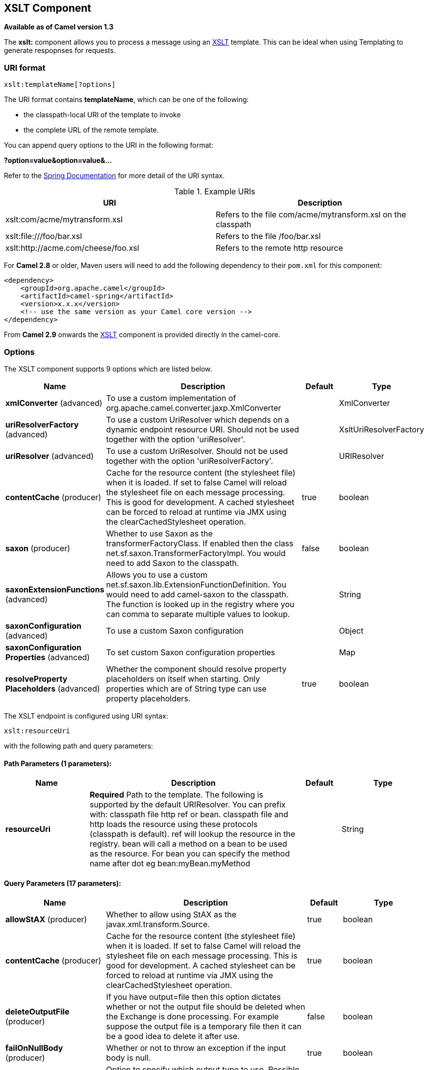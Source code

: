 [[xslt-component]]
== XSLT Component

*Available as of Camel version 1.3*

The *xslt:* component allows you to process a message using an
http://www.w3.org/TR/xslt[XSLT] template. This can be ideal when using
Templating to generate respopnses for requests.

=== URI format

[source]
----
xslt:templateName[?options]
----
The URI format contains *templateName*, which can be one of the following:

* the classpath-local URI of the template to invoke

* the complete URL of the remote template. 

You can append query options to the URI in the following format:

*?option=value&option=value&...*

Refer to the http://static.springframework.org/spring/docs/2.5.x/api/org/springframework/core/io/DefaultResourceLoader.html[Spring
Documentation] for more detail of the URI syntax.

.Example URIs
[options="header"]
|=================================================================
|URI                              |Description     
|xslt:com/acme/mytransform.xsl|Refers to the file com/acme/mytransform.xsl on the classpath
|xslt:file:///foo/bar.xsl |Refers to the file /foo/bar.xsl
|xslt:http://acme.com/cheese/foo.xsl|Refers to the remote http resource
|=================================================================

For *Camel 2.8* or older, Maven users will need to add the following dependency to their `pom.xml`
for this component:

[source,xml]
----
<dependency>
    <groupId>org.apache.camel</groupId>
    <artifactId>camel-spring</artifactId>
    <version>x.x.x</version>
    <!-- use the same version as your Camel core version -->
</dependency>
----

From *Camel 2.9* onwards the <<xslt-component,XSLT>> component is provided
directly in the camel-core.

=== Options

// component options: START
The XSLT component supports 9 options which are listed below.



[width="100%",cols="2,5,^1,2",options="header"]
|===
| Name | Description | Default | Type
| *xmlConverter* (advanced) | To use a custom implementation of org.apache.camel.converter.jaxp.XmlConverter |  | XmlConverter
| *uriResolverFactory* (advanced) | To use a custom UriResolver which depends on a dynamic endpoint resource URI. Should not be used together with the option 'uriResolver'. |  | XsltUriResolverFactory
| *uriResolver* (advanced) | To use a custom UriResolver. Should not be used together with the option 'uriResolverFactory'. |  | URIResolver
| *contentCache* (producer) | Cache for the resource content (the stylesheet file) when it is loaded. If set to false Camel will reload the stylesheet file on each message processing. This is good for development. A cached stylesheet can be forced to reload at runtime via JMX using the clearCachedStylesheet operation. | true | boolean
| *saxon* (producer) | Whether to use Saxon as the transformerFactoryClass. If enabled then the class net.sf.saxon.TransformerFactoryImpl. You would need to add Saxon to the classpath. | false | boolean
| *saxonExtensionFunctions* (advanced) | Allows you to use a custom net.sf.saxon.lib.ExtensionFunctionDefinition. You would need to add camel-saxon to the classpath. The function is looked up in the registry where you can comma to separate multiple values to lookup. |  | String
| *saxonConfiguration* (advanced) | To use a custom Saxon configuration |  | Object
| *saxonConfiguration Properties* (advanced) | To set custom Saxon configuration properties |  | Map
| *resolveProperty Placeholders* (advanced) | Whether the component should resolve property placeholders on itself when starting. Only properties which are of String type can use property placeholders. | true | boolean
|===
// component options: END


// endpoint options: START
The XSLT endpoint is configured using URI syntax:

----
xslt:resourceUri
----

with the following path and query parameters:

==== Path Parameters (1 parameters):

[width="100%",cols="2,5,^1,2",options="header"]
|===
| Name | Description | Default | Type
| *resourceUri* | *Required* Path to the template. The following is supported by the default URIResolver. You can prefix with: classpath file http ref or bean. classpath file and http loads the resource using these protocols (classpath is default). ref will lookup the resource in the registry. bean will call a method on a bean to be used as the resource. For bean you can specify the method name after dot eg bean:myBean.myMethod |  | String
|===

==== Query Parameters (17 parameters):

[width="100%",cols="2,5,^1,2",options="header"]
|===
| Name | Description | Default | Type
| *allowStAX* (producer) | Whether to allow using StAX as the javax.xml.transform.Source. | true | boolean
| *contentCache* (producer) | Cache for the resource content (the stylesheet file) when it is loaded. If set to false Camel will reload the stylesheet file on each message processing. This is good for development. A cached stylesheet can be forced to reload at runtime via JMX using the clearCachedStylesheet operation. | true | boolean
| *deleteOutputFile* (producer) | If you have output=file then this option dictates whether or not the output file should be deleted when the Exchange is done processing. For example suppose the output file is a temporary file then it can be a good idea to delete it after use. | false | boolean
| *failOnNullBody* (producer) | Whether or not to throw an exception if the input body is null. | true | boolean
| *output* (producer) | Option to specify which output type to use. Possible values are: string bytes DOM file. The first three options are all in memory based where as file is streamed directly to a java.io.File. For file you must specify the filename in the IN header with the key Exchange.XSLT_FILE_NAME which is also CamelXsltFileName. Also any paths leading to the filename must be created beforehand otherwise an exception is thrown at runtime. | string | XsltOutput
| *saxon* (producer) | Whether to use Saxon as the transformerFactoryClass. If enabled then the class net.sf.saxon.TransformerFactoryImpl. You would need to add Saxon to the classpath. | false | boolean
| *transformerCacheSize* (producer) | The number of javax.xml.transform.Transformer object that are cached for reuse to avoid calls to Template.newTransformer(). | 0 | int
| *converter* (advanced) | To use a custom implementation of org.apache.camel.converter.jaxp.XmlConverter |  | XmlConverter
| *entityResolver* (advanced) | To use a custom org.xml.sax.EntityResolver with javax.xml.transform.sax.SAXSource. |  | EntityResolver
| *errorListener* (advanced) | Allows to configure to use a custom javax.xml.transform.ErrorListener. Beware when doing this then the default error listener which captures any errors or fatal errors and store information on the Exchange as properties is not in use. So only use this option for special use-cases. |  | ErrorListener
| *resultHandlerFactory* (advanced) | Allows you to use a custom org.apache.camel.builder.xml.ResultHandlerFactory which is capable of using custom org.apache.camel.builder.xml.ResultHandler types. |  | ResultHandlerFactory
| *saxonConfiguration* (advanced) | To use a custom Saxon configuration |  | Object
| *saxonExtensionFunctions* (advanced) | Allows you to use a custom net.sf.saxon.lib.ExtensionFunctionDefinition. You would need to add camel-saxon to the classpath. The function is looked up in the registry where you can comma to separate multiple values to lookup. |  | String
| *synchronous* (advanced) | Sets whether synchronous processing should be strictly used or Camel is allowed to use asynchronous processing (if supported). | false | boolean
| *transformerFactory* (advanced) | To use a custom XSLT transformer factory |  | TransformerFactory
| *transformerFactoryClass* (advanced) | To use a custom XSLT transformer factory specified as a FQN class name |  | String
| *uriResolver* (advanced) | To use a custom javax.xml.transform.URIResolver |  | URIResolver
|===
// endpoint options: END


=== Using XSLT endpoints

The following format is an expample of using an XSLT template to formulate a response for a message for InOut
message exchanges (where there is a `JMSReplyTo` header) 

[source,java]
----
from("activemq:My.Queue").
  to("xslt:com/acme/mytransform.xsl");
----


If you want to use InOnly and consume the message and send it to another
destination you could use the following route:

[source,java]
----
from("activemq:My.Queue").
  to("xslt:com/acme/mytransform.xsl").
  to("activemq:Another.Queue");
----

=== Getting Useable Parameters into the XSLT 

By default, all headers are added as parameters which are then available in
the XSLT. +
To make the parameters useable, you will need to declare them.

[source,xml]
----
<setHeader headerName="myParam"><constant>42</constant></setHeader>
<to uri="xslt:MyTransform.xsl"/>
----

The parameter also needs to be declared in the top level of the XSLT for it to be
available:

[source,xml]
----
<xsl: ...... >

   <xsl:param name="myParam"/>
  
    <xsl:template ...>
----

=== Spring XML versions

To use the above examples in Spring XML you would use something like the following code:

[source,xml]
----
  <camelContext xmlns="http://activemq.apache.org/camel/schema/spring">
    <route>
      <from uri="activemq:My.Queue"/>
      <to uri="xslt:org/apache/camel/spring/processor/example.xsl"/>
      <to uri="activemq:Another.Queue"/>
    </route>
  </camelContext>
----

To see an example, look at the 
http://svn.apache.org/repos/asf/camel/trunk/components/camel-spring/src/test/java/org/apache/camel/spring/processor/XsltTest.java[test
case] along with its 
http://svn.apache.org/repos/asf/camel/trunk/components/camel-spring/src/test/resources/org/apache/camel/spring/processor/XsltTest-context.xml[
Spring XML].

=== Using xsl:include

*Camel 2.2 or older* +
If you use `xsl:include` in your XSL files in *Camel 2.2 or older*, the default `javax.xml.transform.URIResolver` is used. Files will be resolved relative to the
JVM starting folder.

For example the following include statement will look up the `staff_template.xsl` file starting from the folder where the application was started.

[source,xml]
----
<xsl:include href="staff_template.xsl"/>
----

*Camel 2.3 or newer*  +
 For Camel 2.3 or newer, Camel provides its own implementation of `URIResolver`. This allows
Camel to load included files from the classpath.

For example the include file in the following code will be located relative to the starting endpoint.

[source,xml]
----
<xsl:include href="staff_template.xsl"/>
----

This means that Camel will locate the file in the *classpath* as
*org/apache/camel/component/xslt/staff_template.xsl* +
 
You can use `classpath:` or `file:` to instruct Camel to look either in the classpath or file system. If you omit
the prefix then Camel uses the prefix from the endpoint configuration.
If no prefix is specified in the endpoint configuration, the default is `classpath:`.

You can also refer backwards in the include paths. In the following example, the xsl file will be resolved  under `org/apache/camel/component`.

[source,java]
----
    <xsl:include href="../staff_other_template.xsl"/>
----


=== Using xsl:include and default prefix

In *Camel 2.10.3 and older*, `classpath:` is used as the default prefix. +
If you configure the starting resource to load using `file:` then all subsequent incudes will have to be prefixed with `file:`.

From *Camel 2.10.4*, Camel will use the prefix from the endpoint configuration as the default prefix.

You can explicitly specify `file:` or `classpath:` loading. The two loading types can be mixed in a XSLT script, if necessary.

=== Using Saxon extension functions

Since Saxon 9.2, writing extension functions has been supplemented by a
new mechanism, referred to
as http://www.saxonica.com/html/documentation/extensibility/integratedfunctions[integrated
extension functions] you can now easily use camel as shown in the below example:

[source,java]
----
SimpleRegistry registry = new SimpleRegistry();
registry.put("function1", new MyExtensionFunction1());
registry.put("function2", new MyExtensionFunction2());

CamelContext context = new DefaultCamelContext(registry);
context.addRoutes(new RouteBuilder() {
    @Override
    public void configure() throws Exception {
        from("direct:start")
            .to("xslt:org/apache/camel/component/xslt/extensions/extensions.xslt?saxonExtensionFunctions=#function1,#function2");
    }
});
----


With Spring XML:

[source,xml]
----
<bean id="function1" class="org.apache.camel.component.xslt.extensions.MyExtensionFunction1"/>
<bean id="function2" class="org.apache.camel.component.xslt.extensions.MyExtensionFunction2"/>

<camelContext xmlns="http://camel.apache.org/schema/spring">
  <route>
    <from uri="direct:extensions"/>
    <to uri="xslt:org/apache/camel/component/xslt/extensions/extensions.xslt?saxonExtensionFunctions=#function1,#function2"/>
  </route>
</camelContext>
----


=== Dynamic stylesheets

To provide a dynamic stylesheet at runtime you can define a dynamic URI.
See link:how-to-use-a-dynamic-uri-in-to.html[How to use a dynamic URI in
to()] for more information.

*Available as of Camel 2.9 (removed in 2.11.4, 2.12.3 and 2.13.0)* +
 Camel provides the `CamelXsltResourceUri` header which you can use to
define an alternative stylesheet to that configured on the endpoint
URI. This allows you to provide a dynamic stylesheet at runtime.

=== Accessing warnings, errors and fatalErrors from XSLT ErrorListener

*Available as of Camel 2.14*

From *Camel 2.14*, any warning/error or fatalError is stored on
the current Exchange as a property with the
keys `Exchange.XSLT_ERROR`, `Exchange.XSLT_FATAL_ERROR`,
or `Exchange.XSLT_WARNING` which allows end users to get hold of any
errors happening during transformation.

For example in the stylesheet below, we want to terminate if a staff has
an empty dob field. And to include a custom error message using
xsl:message.

[source,xml]
----
<xsl:template match="/">
  <html>
    <body>
      <xsl:for-each select="staff/programmer">
        <p>Name: <xsl:value-of select="name"/><br />
          <xsl:if test="dob=''">
            <xsl:message terminate="yes">Error: DOB is an empty string!</xsl:message>
          </xsl:if>
        </p>
      </xsl:for-each>
    </body>
  </html>
</xsl:template>
----

The exception is stored on the Exchange as a warning with the
key `Exchange.XSLT_WARNING.`

=== Notes on using XSLT and Java Versions

Here are some observations from Sameer, a Camel user, which he kindly
shared with us:

In case anybody faces issues with the XSLT endpoint please review these
points.

I was trying to use an xslt endpoint for a simple transformation from
one xml to another using a simple xsl. The output xml kept appearing
(after the xslt processor in the route) with outermost xml tag with no
content within.

No explanations show up in the DEBUG logs. On the TRACE logs however I
did find some error/warning indicating that the XMLConverter bean could
no be initialized.

After a few hours of cranking my mind, I had to do the following to get
it to work (thanks to some posts on the users forum that gave some
clue):

1. Use the transformerFactory option in the route
`("xslt:my-transformer.xsl?transformerFactory=tFactory")` with the
`tFactory` bean having bean defined in the spring context for
`class="org.apache.xalan.xsltc.trax.TransformerFactoryImpl"`. +
2. Added the Xalan jar into my maven pom.

My guess is that the default xml parsing mechanism supplied within the
JDK (I am using 1.6.0_03) does not work right in this context and does
not throw up any error either. When I switched to Xalan this way it
works. This is not a Camel issue, but might need a mention on the xslt
component page.

Another note, jdk 1.6.0_03 ships with JAXB 2.0 while Camel needs 2.1.
One workaround is to add the 2.1 jar to the `jre/lib/endorsed` directory
for the jvm or as specified by the container.

Hope this post saves newbie Camel riders some time.

=== See Also

* Configuring Camel
* Component
* Endpoint
* Getting Started